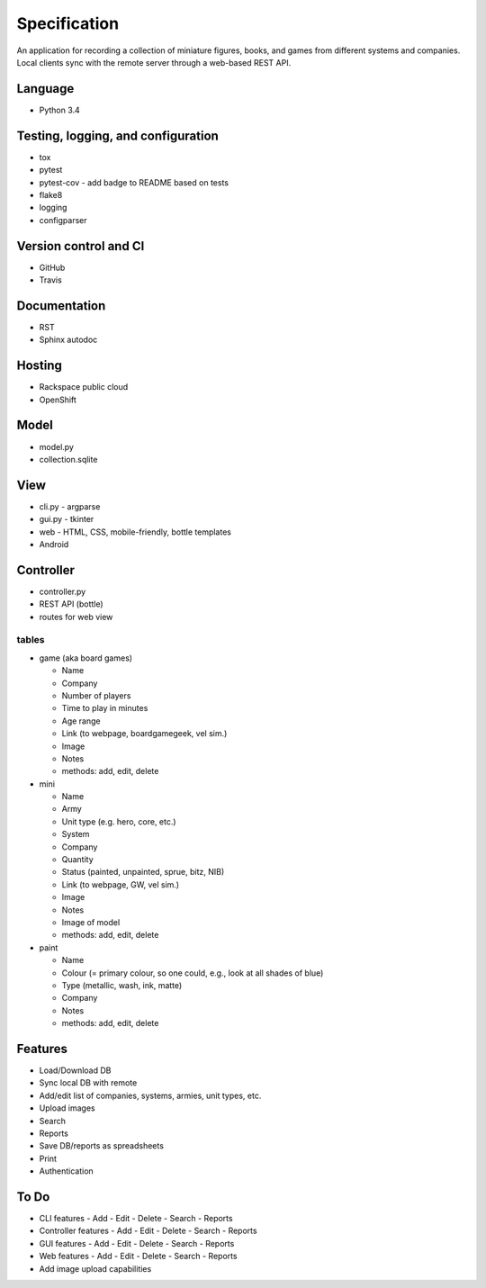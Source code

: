 =============
Specification
=============

An application for recording a collection of miniature figures, books, and
games from different systems and companies. Local clients sync with the remote
server through a web-based REST API.

Language
--------
- Python 3.4


Testing, logging, and configuration
-----------------------------------

- tox
- pytest
- pytest-cov - add badge to README based on tests
- flake8
- logging
- configparser


Version control and CI
----------------------

- GitHub
- Travis


Documentation
-------------

- RST
- Sphinx autodoc


Hosting
-------

- Rackspace public cloud
- OpenShift


Model
-----

- model.py
- collection.sqlite


View
----

- cli.py - argparse
- gui.py - tkinter
- web - HTML, CSS, mobile-friendly, bottle templates
- Android


Controller
----------

- controller.py
- REST API (bottle)
- routes for web view

tables
~~~~~~
- game (aka board games)

  - Name
  - Company
  - Number of players
  - Time to play in minutes
  - Age range
  - Link (to webpage, boardgamegeek, vel sim.)
  - Image
  - Notes
  - methods: add, edit, delete

- mini

  - Name
  - Army
  - Unit type (e.g. hero, core, etc.)
  - System
  - Company
  - Quantity
  - Status (painted, unpainted, sprue, bitz, NIB)
  - Link (to webpage, GW, vel sim.)
  - Image
  - Notes
  - Image of model
  - methods: add, edit, delete

- paint

  - Name
  - Colour (= primary colour, so one could, e.g., look at all shades of blue)
  - Type (metallic, wash, ink, matte)
  - Company
  - Notes
  - methods: add, edit, delete


Features
--------
- Load/Download DB
- Sync local DB with remote
- Add/edit list of companies, systems, armies, unit types, etc.
- Upload images
- Search
- Reports
- Save DB/reports as spreadsheets
- Print
- Authentication


To Do
-----
- CLI features
  - Add
  - Edit
  - Delete
  - Search
  - Reports
- Controller features
  - Add
  - Edit
  - Delete
  - Search
  - Reports
- GUI features
  - Add
  - Edit
  - Delete
  - Search
  - Reports
- Web features
  - Add
  - Edit
  - Delete
  - Search
  - Reports
- Add image upload capabilities